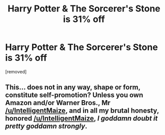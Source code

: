 #+TITLE: Harry Potter & The Sorcerer's Stone is 31% off

* Harry Potter & The Sorcerer's Stone is 31% off
:PROPERTIES:
:Author: IntelligentMaize
:Score: 0
:DateUnix: 1530208901.0
:DateShort: 2018-Jun-28
:FlairText: Self-Promotion
:END:
[removed]


** This... does not in any way, shape or form, constitute self-promotion? Unless you own Amazon and/or Warner Bros., Mr [[/u/IntelligentMaize]], and in all my brutal honesty, honored [[/u/IntelligentMaize]], /I goddamn doubt it pretty goddamn strongly/.
:PROPERTIES:
:Author: Achille-Talon
:Score: 1
:DateUnix: 1530211015.0
:DateShort: 2018-Jun-28
:END:
